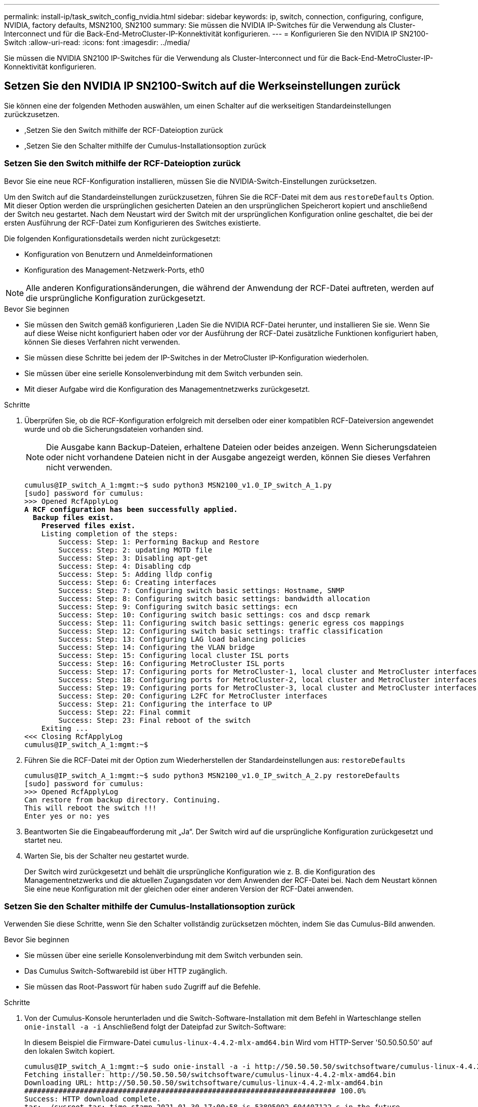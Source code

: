 ---
permalink: install-ip/task_switch_config_nvidia.html 
sidebar: sidebar 
keywords: ip, switch, connection, configuring, configure, NVIDIA, factory defaults, MSN2100, SN2100 
summary: Sie müssen die NVIDIA IP-Switches für die Verwendung als Cluster-Interconnect und für die Back-End-MetroCluster-IP-Konnektivität konfigurieren. 
---
= Konfigurieren Sie den NVIDIA IP SN2100-Switch
:allow-uri-read: 
:icons: font
:imagesdir: ../media/


[role="lead"]
Sie müssen die NVIDIA SN2100 IP-Switches für die Verwendung als Cluster-Interconnect und für die Back-End-MetroCluster-IP-Konnektivität konfigurieren.



== Setzen Sie den NVIDIA IP SN2100-Switch auf die Werkseinstellungen zurück

Sie können eine der folgenden Methoden auswählen, um einen Schalter auf die werkseitigen Standardeinstellungen zurückzusetzen.

* ,Setzen Sie den Switch mithilfe der RCF-Dateioption zurück
* ,Setzen Sie den Schalter mithilfe der Cumulus-Installationsoption zurück




=== Setzen Sie den Switch mithilfe der RCF-Dateioption zurück

Bevor Sie eine neue RCF-Konfiguration installieren, müssen Sie die NVIDIA-Switch-Einstellungen zurücksetzen.

Um den Switch auf die Standardeinstellungen zurückzusetzen, führen Sie die RCF-Datei mit dem aus `restoreDefaults` Option. Mit dieser Option werden die ursprünglichen gesicherten Dateien an den ursprünglichen Speicherort kopiert und anschließend der Switch neu gestartet. Nach dem Neustart wird der Switch mit der ursprünglichen Konfiguration online geschaltet, die bei der ersten Ausführung der RCF-Datei zum Konfigurieren des Switches existierte.

Die folgenden Konfigurationsdetails werden nicht zurückgesetzt:

* Konfiguration von Benutzern und Anmeldeinformationen
* Konfiguration des Management-Netzwerk-Ports, eth0



NOTE: Alle anderen Konfigurationsänderungen, die während der Anwendung der RCF-Datei auftreten, werden auf die ursprüngliche Konfiguration zurückgesetzt.

.Bevor Sie beginnen
* Sie müssen den Switch gemäß konfigurieren ,Laden Sie die NVIDIA RCF-Datei herunter, und installieren Sie sie. Wenn Sie auf diese Weise nicht konfiguriert haben oder vor der Ausführung der RCF-Datei zusätzliche Funktionen konfiguriert haben, können Sie dieses Verfahren nicht verwenden.
* Sie müssen diese Schritte bei jedem der IP-Switches in der MetroCluster IP-Konfiguration wiederholen.
* Sie müssen über eine serielle Konsolenverbindung mit dem Switch verbunden sein.
* Mit dieser Aufgabe wird die Konfiguration des Managementnetzwerks zurückgesetzt.


.Schritte
. Überprüfen Sie, ob die RCF-Konfiguration erfolgreich mit derselben oder einer kompatiblen RCF-Dateiversion angewendet wurde und ob die Sicherungsdateien vorhanden sind.
+

NOTE: Die Ausgabe kann Backup-Dateien, erhaltene Dateien oder beides anzeigen. Wenn Sicherungsdateien oder nicht vorhandene Dateien nicht in der Ausgabe angezeigt werden, können Sie dieses Verfahren nicht verwenden.

+
[listing, subs="+quotes"]
----
cumulus@IP_switch_A_1:mgmt:~$ sudo python3 MSN2100_v1.0_IP_switch_A_1.py
[sudo] password for cumulus:
>>> Opened RcfApplyLog
*A RCF configuration has been successfully applied.*
  *Backup files exist.*
    *Preserved files exist.*
    Listing completion of the steps:
        Success: Step: 1: Performing Backup and Restore
        Success: Step: 2: updating MOTD file
        Success: Step: 3: Disabling apt-get
        Success: Step: 4: Disabling cdp
        Success: Step: 5: Adding lldp config
        Success: Step: 6: Creating interfaces
        Success: Step: 7: Configuring switch basic settings: Hostname, SNMP
        Success: Step: 8: Configuring switch basic settings: bandwidth allocation
        Success: Step: 9: Configuring switch basic settings: ecn
        Success: Step: 10: Configuring switch basic settings: cos and dscp remark
        Success: Step: 11: Configuring switch basic settings: generic egress cos mappings
        Success: Step: 12: Configuring switch basic settings: traffic classification
        Success: Step: 13: Configuring LAG load balancing policies
        Success: Step: 14: Configuring the VLAN bridge
        Success: Step: 15: Configuring local cluster ISL ports
        Success: Step: 16: Configuring MetroCluster ISL ports
        Success: Step: 17: Configuring ports for MetroCluster-1, local cluster and MetroCluster interfaces
        Success: Step: 18: Configuring ports for MetroCluster-2, local cluster and MetroCluster interfaces
        Success: Step: 19: Configuring ports for MetroCluster-3, local cluster and MetroCluster interfaces
        Success: Step: 20: Configuring L2FC for MetroCluster interfaces
        Success: Step: 21: Configuring the interface to UP
        Success: Step: 22: Final commit
        Success: Step: 23: Final reboot of the switch
    Exiting ...
<<< Closing RcfApplyLog
cumulus@IP_switch_A_1:mgmt:~$

----
. Führen Sie die RCF-Datei mit der Option zum Wiederherstellen der Standardeinstellungen aus: `restoreDefaults`
+
[listing]
----
cumulus@IP_switch_A_1:mgmt:~$ sudo python3 MSN2100_v1.0_IP_switch_A_2.py restoreDefaults
[sudo] password for cumulus:
>>> Opened RcfApplyLog
Can restore from backup directory. Continuing.
This will reboot the switch !!!
Enter yes or no: yes
----
. Beantworten Sie die Eingabeaufforderung mit „Ja“. Der Switch wird auf die ursprüngliche Konfiguration zurückgesetzt und startet neu.
. Warten Sie, bis der Schalter neu gestartet wurde.
+
Der Switch wird zurückgesetzt und behält die ursprüngliche Konfiguration wie z. B. die Konfiguration des Managementnetzwerks und die aktuellen Zugangsdaten vor dem Anwenden der RCF-Datei bei. Nach dem Neustart können Sie eine neue Konfiguration mit der gleichen oder einer anderen Version der RCF-Datei anwenden.





=== Setzen Sie den Schalter mithilfe der Cumulus-Installationsoption zurück

Verwenden Sie diese Schritte, wenn Sie den Schalter vollständig zurücksetzen möchten, indem Sie das Cumulus-Bild anwenden.

.Bevor Sie beginnen
* Sie müssen über eine serielle Konsolenverbindung mit dem Switch verbunden sein.
* Das Cumulus Switch-Softwarebild ist über HTTP zugänglich.
* Sie müssen das Root-Passwort für haben `sudo` Zugriff auf die Befehle.


.Schritte
. Von der Cumulus-Konsole herunterladen und die Switch-Software-Installation mit dem Befehl in Warteschlange stellen `onie-install -a -i` Anschließend folgt der Dateipfad zur Switch-Software:
+
In diesem Beispiel die Firmware-Datei `cumulus-linux-4.4.2-mlx-amd64.bin` Wird vom HTTP-Server '50.50.50.50' auf den lokalen Switch kopiert.

+
[listing]
----
cumulus@IP_switch_A_1:mgmt:~$ sudo onie-install -a -i http://50.50.50.50/switchsoftware/cumulus-linux-4.4.2-mlx-amd64.bin
Fetching installer: http://50.50.50.50/switchsoftware/cumulus-linux-4.4.2-mlx-amd64.bin
Downloading URL: http://50.50.50.50/switchsoftware/cumulus-linux-4.4.2-mlx-amd64.bin
######################################################################### 100.0%
Success: HTTP download complete.
tar: ./sysroot.tar: time stamp 2021-01-30 17:00:58 is 53895092.604407122 s in the future
tar: ./kernel: time stamp 2021-01-30 17:00:58 is 53895092.582826352 s in the future
tar: ./initrd: time stamp 2021-01-30 17:00:58 is 53895092.509682557 s in the future
tar: ./embedded-installer/bootloader/grub: time stamp 2020-12-10 15:25:16 is 49482950.509433937 s in the future
tar: ./embedded-installer/bootloader/init: time stamp 2020-12-10 15:25:16 is 49482950.509336507 s in the future
tar: ./embedded-installer/bootloader/uboot: time stamp 2020-12-10 15:25:16 is 49482950.509213637 s in the future
tar: ./embedded-installer/bootloader: time stamp 2020-12-10 15:25:16 is 49482950.509153787 s in the future
tar: ./embedded-installer/lib/init: time stamp 2020-12-10 15:25:16 is 49482950.509064547 s in the future
tar: ./embedded-installer/lib/logging: time stamp 2020-12-10 15:25:16 is 49482950.508997777 s in the future
tar: ./embedded-installer/lib/platform: time stamp 2020-12-10 15:25:16 is 49482950.508913317 s in the future
tar: ./embedded-installer/lib/utility: time stamp 2020-12-10 15:25:16 is 49482950.508847367 s in the future
tar: ./embedded-installer/lib/check-onie: time stamp 2020-12-10 15:25:16 is 49482950.508761477 s in the future
tar: ./embedded-installer/lib: time stamp 2020-12-10 15:25:47 is 49482981.508710647 s in the future
tar: ./embedded-installer/storage/blk: time stamp 2020-12-10 15:25:16 is 49482950.508631277 s in the future
tar: ./embedded-installer/storage/gpt: time stamp 2020-12-10 15:25:16 is 49482950.508523097 s in the future
tar: ./embedded-installer/storage/init: time stamp 2020-12-10 15:25:16 is 49482950.508437507 s in the future
tar: ./embedded-installer/storage/mbr: time stamp 2020-12-10 15:25:16 is 49482950.508371177 s in the future
tar: ./embedded-installer/storage/mtd: time stamp 2020-12-10 15:25:16 is 49482950.508293856 s in the future
tar: ./embedded-installer/storage: time stamp 2020-12-10 15:25:16 is 49482950.508243666 s in the future
tar: ./embedded-installer/platforms.db: time stamp 2020-12-10 15:25:16 is 49482950.508179456 s in the future
tar: ./embedded-installer/install: time stamp 2020-12-10 15:25:47 is 49482981.508094606 s in the future
tar: ./embedded-installer: time stamp 2020-12-10 15:25:47 is 49482981.508044066 s in the future
tar: ./control: time stamp 2021-01-30 17:00:58 is 53895092.507984316 s in the future
tar: .: time stamp 2021-01-30 17:00:58 is 53895092.507920196 s in the future
Staging installer image...done.
WARNING:
WARNING: Activating staged installer requested.
WARNING: This action will wipe out all system data.
WARNING: Make sure to back up your data.
WARNING:
Are you sure (y/N)? y
Activating staged installer...done.
Reboot required to take effect.
cumulus@IP_switch_A_1:mgmt:~$
----
. Antworten `y` Um die Eingabeaufforderung zur Bestätigung der Installation zu bestätigen, wenn das Image heruntergeladen und verifiziert wurde.
. Starten Sie den Switch neu, um die neue Software zu installieren: `sudo reboot`
+
[listing]
----
cumulus@IP_switch_A_1:mgmt:~$ sudo reboot
----
+

NOTE: Der Switch startet neu und wechselt in die Switch-Software-Installation, was einige Zeit in Anspruch nimmt. Nach Abschluss der Installation wird der Switch neu gestartet und bleibt an der Eingabeaufforderung „Login“.

. Konfigurieren Sie die grundlegenden Switch-Einstellungen
+
.. Wenn der Switch gestartet wird und in der Anmeldeaufforderung angezeigt wird, melden Sie sich an, und ändern Sie das Passwort.
+

NOTE: Der Benutzername ist 'Cumulus' und das Standardpasswort lautet 'Cumulus'.



+
[listing]
----
Debian GNU/Linux 10 cumulus ttyS0

cumulus login: cumulus
Password:
You are required to change your password immediately (administrator enforced)
Changing password for cumulus.
Current password:
New password:
Retype new password:
Linux cumulus 4.19.0-cl-1-amd64 #1 SMP Cumulus 4.19.206-1+cl4.4.2u1 (2021-12-18) x86_64

Welcome to NVIDIA Cumulus (R) Linux (R)

For support and online technical documentation, visit
http://www.cumulusnetworks.com/support

The registered trademark Linux (R) is used pursuant to a sublicense from LMI,
the exclusive licensee of Linus Torvalds, owner of the mark on a world-wide
basis.

cumulus@cumulus:mgmt:~$
----
. Konfigurieren Sie die Managementoberfläche.
+

NOTE: Das folgende Beispiel zeigt, wie der Hostname (IP_Switch_A_1), die IP-Adresse (10.10.10.10), die Netmask (255.255.255.0 (24)) und das Gateway (10.10.10.1) mit den Befehlen konfiguriert werden: `net add hostname <hostname>`, `net add interface eth0 ip address <IPAddress/mask>`, und `net add interface eth0 ip gateway <Gateway>`.

+
[listing]
----

cumulus@cumulus:mgmt:~$ net add hostname IP_switch_A_1
cumulus@cumulus:mgmt:~$ net add interface eth0 ip address 10.0.10.10/24
cumulus@cumulus:mgmt:~$ net add interface eth0 ip gateway 10.10.10.1
cumulus@cumulus:mgmt:~$ net pending

.
.
.


cumulus@cumulus:mgmt:~$ net commit

.
.
.


net add/del commands since the last "net commit"


User Timestamp Command

cumulus 2021-05-17 22:21:57.437099 net add hostname Switch-A-1
cumulus 2021-05-17 22:21:57.538639 net add interface eth0 ip address 10.10.10.10/24
cumulus 2021-05-17 22:21:57.635729 net add interface eth0 ip gateway 10.10.10.1

cumulus@cumulus:mgmt:~$
----
. Starten Sie den Switch mithilfe des neu `sudo reboot` Befehl.
+
[listing]
----
cumulus@cumulus:~$ sudo reboot
----
+
Wenn der Switch neu startet, können Sie eine neue Konfiguration mit den Schritten unter anwenden ,Laden Sie die NVIDIA RCF-Datei herunter, und installieren Sie sie.





== Laden Sie die NVIDIA RCF-Dateien herunter, und installieren Sie sie

Sie müssen die RCF-Datei des Switch auf jedem Switch der MetroCluster IP-Konfiguration herunterladen und installieren.

.Bevor Sie beginnen
* Sie müssen das Root-Passwort für haben `sudo` Zugriff auf die Befehle.
* Die Switch-Software wird installiert und das Managementnetzwerk konfiguriert.
* Sie haben die ersten Schritte zur Installation des Switches mit der Methode 1 oder Methode 2 ausgeführt.
* Nach der Erstinstallation haben Sie keine zusätzliche Konfiguration angewendet.
+

NOTE: Wenn Sie nach dem Zurücksetzen des Switches und vor dem Anwenden der RCF-Datei eine weitere Konfiguration durchführen, können Sie dieses Verfahren nicht verwenden.



Sie müssen diese Schritte bei jedem der IP-Schalter in der MetroCluster IP-Konfiguration (neue Installation) oder am Ersatzschalter (Switch-Austausch) wiederholen.

.Schritte
. Generieren Sie die NVIDIA RCF-Dateien für MetroCluster IP.
+
.. Laden Sie die herunter https://mysupport.netapp.com/site/tools/tool-eula/rcffilegenerator["RCfFileGenerator für MetroCluster-IP"^].
.. Generieren Sie die RCF-Datei für Ihre Konfiguration mit dem RcfFileGenerator für MetroCluster IP.
.. Navigieren Sie zu Ihrem Home Directory. Wenn Sie als 'cumulus' angemeldet sind, lautet der Dateipfad `/home/cumulus`.
+
[listing]
----
cumulus@IP_switch_A_1:mgmt:~$ cd ~
cumulus@IP_switch_A_1:mgmt:~$ pwd
/home/cumulus
cumulus@IP_switch_A_1:mgmt:~$
----
.. Laden Sie die RCF-Datei in dieses Verzeichnis herunter. Das folgende Beispiel zeigt, dass Sie die Datei mit SCP herunterladen `MSN2100_v1.0_IP_switch_A_1.txt` Von Server '50.50.50.50' in Ihr Home-Verzeichnis und speichern Sie es als `MSN2100_v1.0_IP_switch_A_1.py`:
+
[listing]
----
cumulus@Switch-A-1:mgmt:~$ scp username@50.50.50.50:/RcfFiles/MSN2100_v1.0_IP_switch_A_1.txt ./MSN2100_v1.0_IP_switch-A1.py
The authenticity of host '50.50.50.50 (50.50.50.50)' can't be established.
RSA key fingerprint is SHA256:B5gBtOmNZvdKiY+dPhh8=ZK9DaKG7g6sv+2gFlGVF8E.
Are you sure you want to continue connecting (yes/no)? yes
Warning: Permanently added '50.50.50.50' (RSA) to the list of known hosts.
***********************************************************************
Banner of the SCP server
***********************************************************************
username@50.50.50.50's password:
MSN2100_v1.0-X2_IP_switch_A1.txt 100% 55KB 1.4MB/s 00:00
cumulus@IP_switch_A_1:mgmt:~$
----


. Ausführen der RCF-Datei. Die RCF-Datei erfordert eine Option zum Anwenden eines oder mehrerer Schritte. Führen Sie die RCF-Datei ohne die Befehlszeilenoption aus, sofern Sie nicht vom technischen Support dazu aufgefordert werden. Um den Abschlussstatus der verschiedenen Schritte der RCF-Datei zu überprüfen, verwenden Sie die Option '-1' oder 'all', um alle (ausstehenden) Schritte anzuwenden.
+
[listing]
----

cumulus@IP_switch_A_1:mgmt:~$ sudo python3 MSN2100_v1.0_IP_switch_A_1.py
all
[sudo] password for cumulus:
The switch will be rebooted after the step(s) have been run.
Enter yes or no: yes



... the steps will apply - this is generating a lot of output ...



Running Step 24: Final reboot of the switch



... The switch will reboot if all steps applied successfully ...
----

